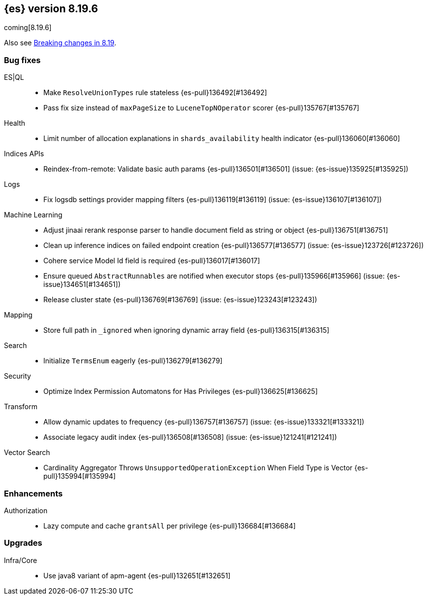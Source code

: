 [[release-notes-8.19.6]]
== {es} version 8.19.6

coming[8.19.6]

Also see <<breaking-changes-8.19,Breaking changes in 8.19>>.

[[bug-8.19.6]]
[float]
=== Bug fixes

ES|QL::
* Make `ResolveUnionTypes` rule stateless {es-pull}136492[#136492]
* Pass fix size instead of `maxPageSize` to `LuceneTopNOperator` scorer {es-pull}135767[#135767]

Health::
* Limit number of allocation explanations in `shards_availability` health indicator {es-pull}136060[#136060]

Indices APIs::
* Reindex-from-remote: Validate basic auth params {es-pull}136501[#136501] (issue: {es-issue}135925[#135925])

Logs::
* Fix logsdb settings provider mapping filters {es-pull}136119[#136119] (issue: {es-issue}136107[#136107])

Machine Learning::
* Adjust jinaai rerank response parser to handle document field as string or object {es-pull}136751[#136751]
* Clean up inference indices on failed endpoint creation {es-pull}136577[#136577] (issue: {es-issue}123726[#123726])
* Cohere service Model Id field is required {es-pull}136017[#136017]
* Ensure queued `AbstractRunnables` are notified when executor stops {es-pull}135966[#135966] (issue: {es-issue}134651[#134651])
* Release cluster state {es-pull}136769[#136769] (issue: {es-issue}123243[#123243])

Mapping::
* Store full path in `_ignored` when ignoring dynamic array field {es-pull}136315[#136315]

Search::
* Initialize `TermsEnum` eagerly {es-pull}136279[#136279]

Security::
* Optimize Index Permission Automatons for Has Privileges {es-pull}136625[#136625]

Transform::
* Allow dynamic updates to frequency {es-pull}136757[#136757] (issue: {es-issue}133321[#133321])
* Associate legacy audit index {es-pull}136508[#136508] (issue: {es-issue}121241[#121241])

Vector Search::
* Cardinality Aggregator Throws `UnsupportedOperationException` When Field Type is Vector {es-pull}135994[#135994]

[[enhancement-8.19.6]]
[float]
=== Enhancements

Authorization::
* Lazy compute and cache `grantsAll` per privilege {es-pull}136684[#136684]

[[upgrade-8.19.6]]
[float]
=== Upgrades

Infra/Core::
* Use java8 variant of apm-agent {es-pull}132651[#132651]


